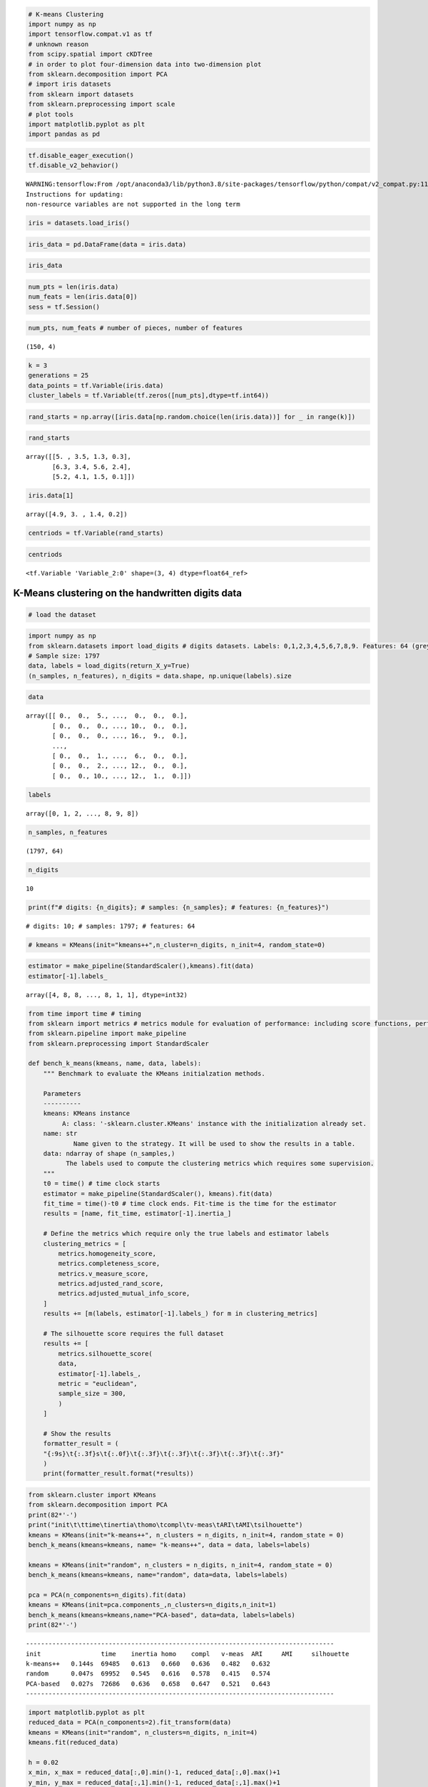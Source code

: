 .. code:: python

    # K-means Clustering
    import numpy as np
    import tensorflow.compat.v1 as tf
    # unknown reason
    from scipy.spatial import cKDTree
    # in order to plot four-dimension data into two-dimension plot
    from sklearn.decomposition import PCA
    # import iris datasets
    from sklearn import datasets
    from sklearn.preprocessing import scale
    # plot tools
    import matplotlib.pyplot as plt
    import pandas as pd

.. code:: python

    tf.disable_eager_execution()
    tf.disable_v2_behavior()


.. parsed-literal::

    WARNING:tensorflow:From /opt/anaconda3/lib/python3.8/site-packages/tensorflow/python/compat/v2_compat.py:111: disable_resource_variables (from tensorflow.python.ops.variable_scope) is deprecated and will be removed in a future version.
    Instructions for updating:
    non-resource variables are not supported in the long term


.. code:: python

    iris = datasets.load_iris()

.. code:: python

    iris_data = pd.DataFrame(data = iris.data)

.. code:: python

    iris_data




.. raw:: html

    <div>
    <style scoped>
        .dataframe tbody tr th:only-of-type {
            vertical-align: middle;
        }
    
        .dataframe tbody tr th {
            vertical-align: top;
        }
    
        .dataframe thead th {
            text-align: right;
        }
    </style>
    <table border="1" class="dataframe">
      <thead>
        <tr style="text-align: right;">
          <th></th>
          <th>0</th>
          <th>1</th>
          <th>2</th>
          <th>3</th>
        </tr>
      </thead>
      <tbody>
        <tr>
          <th>0</th>
          <td>5.1</td>
          <td>3.5</td>
          <td>1.4</td>
          <td>0.2</td>
        </tr>
        <tr>
          <th>1</th>
          <td>4.9</td>
          <td>3.0</td>
          <td>1.4</td>
          <td>0.2</td>
        </tr>
        <tr>
          <th>2</th>
          <td>4.7</td>
          <td>3.2</td>
          <td>1.3</td>
          <td>0.2</td>
        </tr>
        <tr>
          <th>3</th>
          <td>4.6</td>
          <td>3.1</td>
          <td>1.5</td>
          <td>0.2</td>
        </tr>
        <tr>
          <th>4</th>
          <td>5.0</td>
          <td>3.6</td>
          <td>1.4</td>
          <td>0.2</td>
        </tr>
        <tr>
          <th>...</th>
          <td>...</td>
          <td>...</td>
          <td>...</td>
          <td>...</td>
        </tr>
        <tr>
          <th>145</th>
          <td>6.7</td>
          <td>3.0</td>
          <td>5.2</td>
          <td>2.3</td>
        </tr>
        <tr>
          <th>146</th>
          <td>6.3</td>
          <td>2.5</td>
          <td>5.0</td>
          <td>1.9</td>
        </tr>
        <tr>
          <th>147</th>
          <td>6.5</td>
          <td>3.0</td>
          <td>5.2</td>
          <td>2.0</td>
        </tr>
        <tr>
          <th>148</th>
          <td>6.2</td>
          <td>3.4</td>
          <td>5.4</td>
          <td>2.3</td>
        </tr>
        <tr>
          <th>149</th>
          <td>5.9</td>
          <td>3.0</td>
          <td>5.1</td>
          <td>1.8</td>
        </tr>
      </tbody>
    </table>
    <p>150 rows × 4 columns</p>
    </div>



.. code:: python

    num_pts = len(iris.data)
    num_feats = len(iris.data[0])
    sess = tf.Session()

.. code:: python

    num_pts, num_feats # number of pieces, number of features




.. parsed-literal::

    (150, 4)



.. code:: python

    k = 3
    generations = 25
    data_points = tf.Variable(iris.data)
    cluster_labels = tf.Variable(tf.zeros([num_pts],dtype=tf.int64))

.. code:: python

    rand_starts = np.array([iris.data[np.random.choice(len(iris.data))] for _ in range(k)])

.. code:: python

    rand_starts




.. parsed-literal::

    array([[5. , 3.5, 1.3, 0.3],
           [6.3, 3.4, 5.6, 2.4],
           [5.2, 4.1, 1.5, 0.1]])



.. code:: python

    iris.data[1]




.. parsed-literal::

    array([4.9, 3. , 1.4, 0.2])



.. code:: python

    centriods = tf.Variable(rand_starts)

.. code:: python

    centriods




.. parsed-literal::

    <tf.Variable 'Variable_2:0' shape=(3, 4) dtype=float64_ref>



K-Means clustering on the handwritten digits data
-------------------------------------------------

.. code:: python

    # load the dataset

.. code:: python

    import numpy as np
    from sklearn.datasets import load_digits # digits datasets. Labels: 0,1,2,3,4,5,6,7,8,9. Features: 64 (grey image size: 8 width * 8 height).
    # Sample size: 1797 
    data, labels = load_digits(return_X_y=True)
    (n_samples, n_features), n_digits = data.shape, np.unique(labels).size

.. code:: python

    data




.. parsed-literal::

    array([[ 0.,  0.,  5., ...,  0.,  0.,  0.],
           [ 0.,  0.,  0., ..., 10.,  0.,  0.],
           [ 0.,  0.,  0., ..., 16.,  9.,  0.],
           ...,
           [ 0.,  0.,  1., ...,  6.,  0.,  0.],
           [ 0.,  0.,  2., ..., 12.,  0.,  0.],
           [ 0.,  0., 10., ..., 12.,  1.,  0.]])



.. code:: python

    labels




.. parsed-literal::

    array([0, 1, 2, ..., 8, 9, 8])



.. code:: python

    n_samples, n_features




.. parsed-literal::

    (1797, 64)



.. code:: python

    n_digits




.. parsed-literal::

    10



.. code:: python

    print(f"# digits: {n_digits}; # samples: {n_samples}; # features: {n_features}")


.. parsed-literal::

    # digits: 10; # samples: 1797; # features: 64


.. code:: python

    # kmeans = KMeans(init="kmeans++",n_cluster=n_digits, n_init=4, random_state=0)

.. code:: python

    estimator = make_pipeline(StandardScaler(),kmeans).fit(data)
    estimator[-1].labels_




.. parsed-literal::

    array([4, 8, 8, ..., 8, 1, 1], dtype=int32)



.. code:: python

    from time import time # timing 
    from sklearn import metrics # metrics module for evaluation of performance: including score functions, performance metrics
    from sklearn.pipeline import make_pipeline
    from sklearn.preprocessing import StandardScaler
    
    def bench_k_means(kmeans, name, data, labels):
        """ Benchmark to evaluate the KMeans initialzation methods.
        
        Parameters
        ----------
        kmeans: KMeans instance
             A: class: '-sklearn.cluster.KMeans' instance with the initialization already set.
        name: str
                Name given to the strategy. It will be used to show the results in a table.
        data: ndarray of shape (n_samples,)
              The labels used to compute the clustering metrics which requires some supervision.
        """
        t0 = time() # time clock starts
        estimator = make_pipeline(StandardScaler(), kmeans).fit(data)
        fit_time = time()-t0 # time clock ends. Fit-time is the time for the estimator
        results = [name, fit_time, estimator[-1].inertia_]
        
        # Define the metrics which require only the true labels and estimator labels
        clustering_metrics = [
            metrics.homogeneity_score,
            metrics.completeness_score,
            metrics.v_measure_score,
            metrics.adjusted_rand_score,
            metrics.adjusted_mutual_info_score,
        ]
        results += [m(labels, estimator[-1].labels_) for m in clustering_metrics]
        
        # The silhouette score requires the full dataset
        results += [
            metrics.silhouette_score(
            data,
            estimator[-1].labels_,
            metric = "euclidean",
            sample_size = 300,
            )
        ]
        
        # Show the results
        formatter_result = (
        "{:9s}\t{:.3f}s\t{:.0f}\t{:.3f}\t{:.3f}\t{:.3f}\t{:.3f}\t{:.3f}"
        )
        print(formatter_result.format(*results))

.. code:: python

    from sklearn.cluster import KMeans
    from sklearn.decomposition import PCA
    print(82*'-')
    print("init\t\ttime\tinertia\thomo\tcompl\tv-meas\tARI\tAMI\tsilhouette")
    kmeans = KMeans(init="k-means++", n_clusters = n_digits, n_init=4, random_state = 0)
    bench_k_means(kmeans=kmeans, name= "k-means++", data = data, labels=labels)
    
    kmeans = KMeans(init="random", n_clusters = n_digits, n_init=4, random_state = 0)
    bench_k_means(kmeans=kmeans, name="random", data=data, labels=labels)
    
    pca = PCA(n_components=n_digits).fit(data)
    kmeans = KMeans(init=pca.components_,n_clusters=n_digits,n_init=1)
    bench_k_means(kmeans=kmeans,name="PCA-based", data=data, labels=labels)
    print(82*'-')


.. parsed-literal::

    ----------------------------------------------------------------------------------
    init		time	inertia	homo	compl	v-meas	ARI	AMI	silhouette
    k-means++	0.144s	69485	0.613	0.660	0.636	0.482	0.632
    random   	0.047s	69952	0.545	0.616	0.578	0.415	0.574
    PCA-based	0.027s	72686	0.636	0.658	0.647	0.521	0.643
    ----------------------------------------------------------------------------------


.. code:: python

    import matplotlib.pyplot as plt
    reduced_data = PCA(n_components=2).fit_transform(data)
    kmeans = KMeans(init="random", n_clusters=n_digits, n_init=4)
    kmeans.fit(reduced_data)
    
    h = 0.02
    x_min, x_max = reduced_data[:,0].min()-1, reduced_data[:,0].max()+1
    y_min, y_max = reduced_data[:,1].min()-1, reduced_data[:,1].max()+1
    xx, yy = np.meshgrid(np.arange(x_min,x_max,h), np.arange(y_min,y_max,h))
    
    Z = kmeans.predict(np.c_[xx.ravel(), yy.ravel()])
    
    Z = Z.reshape(xx.shape)
    plt.figure()
    plt.clf()
    plt.figure(dpi=1000)
    plt.imshow(
        Z,
        interpolation="nearest",
        extent = (xx.min(), xx.max(), yy.min(), yy.max()),
        cmap = plt.cm.Paired,
        aspect = "auto",
        origin= "lower",
    )
    plt.plot(reduced_data[:,0],reduced_data[:,1], 'k.', markersize=2)
    centroids = kmeans.cluster_centers_
    plt.scatter(
        centroids[:,0],
        centroids[:,1],
        marker = "x",
        s=169,
        linewidths=3,
        color = "w",
        zorder = 10,
    )
    plt.title(
            "K-means clustering on the digits dataset (PCA-reduced data) \n"
            "Centroids are marked with white cross"
    )
    plt.xlim(x_min,x_max)
    plt.ylim(y_min,y_max)
    plt.xticks(())
    plt.yticks(())
    plt.show()



.. parsed-literal::

    <Figure size 432x288 with 0 Axes>



.. image:: output_25_1.png


